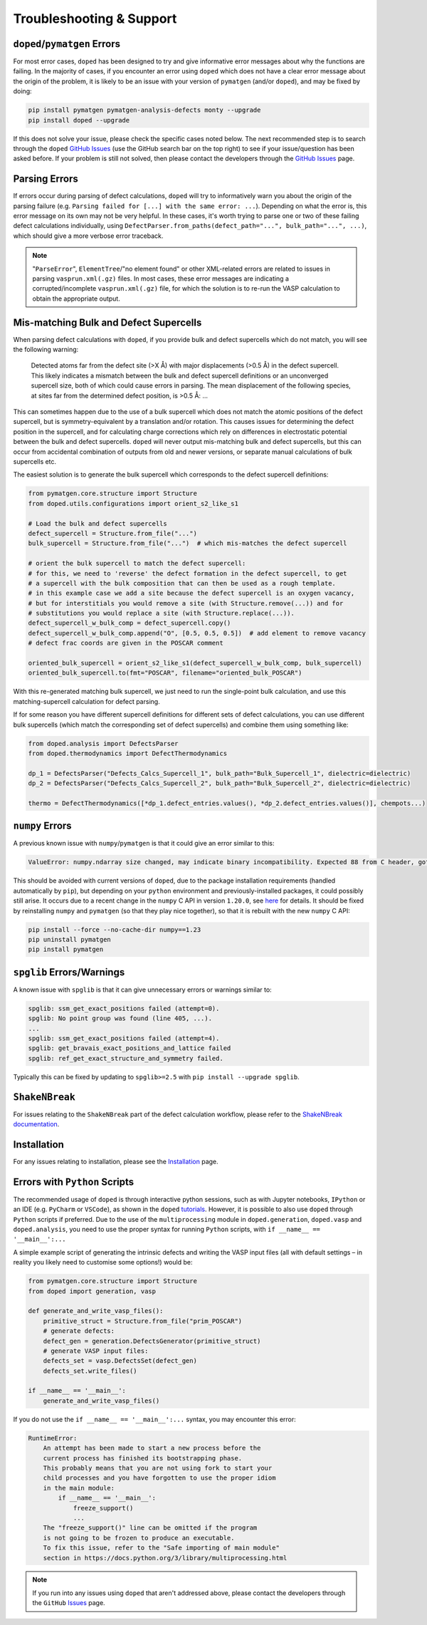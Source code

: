 .. _troubleshooting:

Troubleshooting & Support
=========================

``doped``/``pymatgen`` Errors
-----------------------------
For most error cases, ``doped`` has been designed to try and give informative error messages about why
the functions are failing.
In the majority of cases, if you encounter an error using ``doped`` which does not have a clear error
message about the origin of the problem, it is likely to be an issue with your version of ``pymatgen``
(and/or ``doped``), and may be fixed by doing:

.. code:: bash

  pip install pymatgen pymatgen-analysis-defects monty --upgrade
  pip install doped --upgrade

If this does not solve your issue, please check the specific cases noted below.
The next recommended step is to search through the ``doped``
`GitHub Issues <https://github.com/SMTG-Bham/doped/issues>`_ (use the GitHub search bar on the top
right) to see if your issue/question has been asked before. If your problem is still not solved, then
please contact the developers through the
`GitHub Issues <https://github.com/SMTG-Bham/doped/issues>`_ page.

Parsing Errors
--------------
If errors occur during parsing of defect calculations, ``doped`` will try to informatively warn you about
the origin of the parsing failure (e.g. ``Parsing failed for [...] with the same error: ...``).
Depending on what the error is, this error message on its own may not be very helpful. In these cases, it's
worth trying to parse one or two of these failing defect calculations individually, using
``DefectParser.from_paths(defect_path="...", bulk_path="...", ...)``, which should give a more verbose
error traceback.

.. note::

    "``ParseError``", ``ElementTree``/"no element found" or other XML-related errors  are related to
    issues in parsing ``vasprun.xml(.gz)`` files. In most cases, these error messages are indicating a
    corrupted/incomplete ``vasprun.xml(.gz)`` file, for which the solution is to re-run the VASP
    calculation to obtain the appropriate output.

Mis-matching Bulk and Defect Supercells
----------------------------------------
When parsing defect calculations with ``doped``, if you provide bulk and defect supercells which do not
match, you will see the following warning:

    Detected atoms far from the defect site (>X Å) with major displacements (>0.5 Å) in the defect
    supercell. This likely indicates a mismatch between the bulk and defect supercell definitions or an
    unconverged supercell size, both of which could cause errors in parsing. The mean displacement of the
    following species, at sites far from the determined defect position, is >0.5 Å: ...

This can sometimes happen due to the use of a bulk supercell which does not match the atomic positions of
the defect supercell, but is symmetry-equivalent by a translation and/or rotation. This causes issues for
determining the defect position in the supercell, and for calculating charge corrections which rely on
differences in electrostatic potential between the bulk and defect supercells. ``doped`` will never output
mis-matching bulk and defect supercells, but this can occur from accidental combination of outputs from
old and newer versions, or separate manual calculations of bulk supercells etc.

The easiest solution is to generate the bulk supercell which corresponds to the defect supercell
definitions:

.. code:: python

    from pymatgen.core.structure import Structure
    from doped.utils.configurations import orient_s2_like_s1

    # Load the bulk and defect supercells
    defect_supercell = Structure.from_file("...")
    bulk_supercell = Structure.from_file("...")  # which mis-matches the defect supercell

    # orient the bulk supercell to match the defect supercell:
    # for this, we need to 'reverse' the defect formation in the defect supercell, to get
    # a supercell with the bulk composition that can then be used as a rough template.
    # in this example case we add a site because the defect supercell is an oxygen vacancy,
    # but for interstitials you would remove a site (with Structure.remove(...)) and for
    # substitutions you would replace a site (with Structure.replace(...)).
    defect_supercell_w_bulk_comp = defect_supercell.copy()
    defect_supercell_w_bulk_comp.append("O", [0.5, 0.5, 0.5])  # add element to remove vacancy
    # defect frac coords are given in the POSCAR comment

    oriented_bulk_supercell = orient_s2_like_s1(defect_supercell_w_bulk_comp, bulk_supercell)
    oriented_bulk_supercell.to(fmt="POSCAR", filename="oriented_bulk_POSCAR")

With this re-generated matching bulk supercell, we just need to run the single-point bulk calculation, and
use this matching-supercell calculation for defect parsing.

If for some reason you have different supercell definitions for different sets of defect calculations, you
can use different bulk supercells (which match the corresponding set of defect supercells) and combine them
using something like:

.. code:: python

    from doped.analysis import DefectsParser
    from doped.thermodynamics import DefectThermodynamics

    dp_1 = DefectsParser("Defects_Calcs_Supercell_1", bulk_path="Bulk_Supercell_1", dielectric=dielectric)
    dp_2 = DefectsParser("Defects_Calcs_Supercell_2", bulk_path="Bulk_Supercell_2", dielectric=dielectric)

    thermo = DefectThermodynamics([*dp_1.defect_entries.values(), *dp_2.defect_entries.values()], chempots...)


``numpy`` Errors
-------------------
A previous known issue with ``numpy``/``pymatgen`` is that it could give an error similar to this:

.. code:: python

  ValueError: numpy.ndarray size changed, may indicate binary incompatibility. Expected 88 from C header, got 80 from PyObject

This should be avoided with current versions of ``doped``, due to the package installation
requirements (handled automatically by ``pip``), but depending on your ``python`` environment and
previously-installed packages, it could possibly still arise. It occurs due to a recent change in the
``numpy`` C API in version ``1.20.0``, see
`here <https://stackoverflow.com/questions/66060487/valueerror-numpy-ndarray-size-changed-may-indicate-binary-incompatibility-exp>`_
for details.
It should be fixed by reinstalling ``numpy`` and ``pymatgen`` (so that they play nice together), so
that it is rebuilt with the new ``numpy`` C API:

.. code:: bash

  pip install --force --no-cache-dir numpy==1.23
  pip uninstall pymatgen
  pip install pymatgen


``spglib`` Errors/Warnings
--------------------------
A known issue with ``spglib`` is that it can give unnecessary errors or warnings similar to:

.. code:: python

  spglib: ssm_get_exact_positions failed (attempt=0).
  spglib: No point group was found (line 405, ...).
  ...
  spglib: ssm_get_exact_positions failed (attempt=4).
  spglib: get_bravais_exact_positions_and_lattice failed
  spglib: ref_get_exact_structure_and_symmetry failed.

Typically this can be fixed by updating to ``spglib>=2.5`` with ``pip install --upgrade spglib``.

.. see doped_spglib_warnings.ipynb

``ShakeNBreak``
-------------------

For issues relating to the ``ShakeNBreak`` part of the defect calculation workflow, please refer to the
`ShakeNBreak documentation <https://shakenbreak.readthedocs.io>`_.

Installation
------------

For any issues relating to installation, please see the `Installation`_ page.


Errors with ``Python`` Scripts
------------------------------
The recommended usage of ``doped`` is through interactive python sessions, such as with Jupyter notebooks,
``IPython`` or an IDE (e.g. ``PyCharm`` or ``VSCode``), as shown in the ``doped`` `tutorials`_.
However, it is possible to also use ``doped`` through ``Python`` scripts if preferred.
Due to the use of the ``multiprocessing`` module in ``doped.generation``, ``doped.vasp`` and
``doped.analysis``, you need to use the proper syntax for running ``Python`` scripts, with
``if __name__ == '__main__':...``

A simple example script of generating the intrinsic defects and writing the VASP input files (all with
default settings – in reality you likely need to customise some options!) would be:

.. code:: python

    from pymatgen.core.structure import Structure
    from doped import generation, vasp

    def generate_and_write_vasp_files():
        primitive_struct = Structure.from_file("prim_POSCAR")
        # generate defects:
        defect_gen = generation.DefectsGenerator(primitive_struct)
        # generate VASP input files:
        defects_set = vasp.DefectsSet(defect_gen)
        defects_set.write_files()

    if __name__ == '__main__':
        generate_and_write_vasp_files()

If you do not use the ``if __name__ == '__main__':...`` syntax, you may encounter this error:

.. code-block::  none

    RuntimeError:
        An attempt has been made to start a new process before the
        current process has finished its bootstrapping phase.
        This probably means that you are not using fork to start your
        child processes and you have forgotten to use the proper idiom
        in the main module:
            if __name__ == '__main__':
                freeze_support()
                ...
        The "freeze_support()" line can be omitted if the program
        is not going to be frozen to produce an executable.
        To fix this issue, refer to the "Safe importing of main module"
        section in https://docs.python.org/3/library/multiprocessing.html

.. _tutorials: https://doped.readthedocs.io/en/latest/Tutorials.html

.. NOTE::
    If you run into any issues using ``doped`` that aren't addressed above, please contact the developers
    through the ``GitHub`` `Issues <https://github.com/SMTG-Bham/doped/issues>`_ page.

.. _Installation: https://doped.readthedocs.io/en/latest/Installation.html